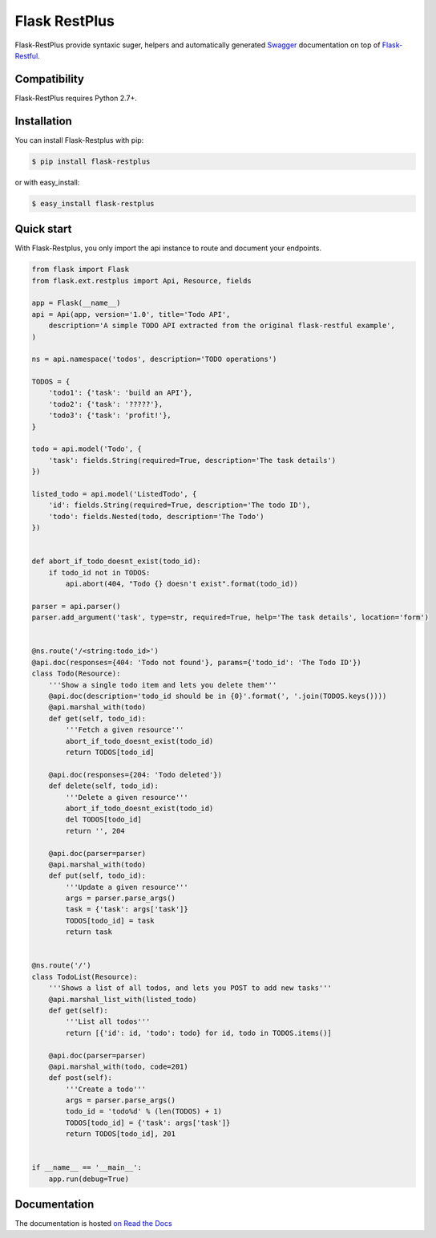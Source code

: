 ==============
Flask RestPlus
==============

.. image:: https://secure.travis-ci.org/noirbizarre/flask-restplus.png
    :target: http://travis-ci.org/noirbizarre/flask-restplus
    :alt: Build status
.. image:: https://coveralls.io/repos/noirbizarre/flask-restplus/badge.png?branch=0.4.2
    :target: https://coveralls.io/r/noirbizarre/flask-restplus?branch=0.4.2
    :alt: Code coverage
.. image:: https://requires.io/github/noirbizarre/flask-restplus/requirements.png?tag=0.4.2
    :target: https://requires.io/github/noirbizarre/flask-restplus/requirements/?tag=0.4.2
    :alt: Requirements Status
.. image:: https://readthedocs.org/projects/flask-restplus/badge/?version=0.4.2
    :target: http://flask-restplus.readthedocs.org/en/0.4.2/
    :alt: Documentation status

Flask-RestPlus provide syntaxic suger, helpers and automatically generated `Swagger`_ documentation on top of `Flask-Restful`_.

Compatibility
=============

Flask-RestPlus requires Python 2.7+.


Installation
============

You can install Flask-Restplus with pip:

.. code-block:: console

    $ pip install flask-restplus

or with easy_install:

.. code-block:: console

    $ easy_install flask-restplus


Quick start
===========

With Flask-Restplus, you only import the api instance to route and document your endpoints.

.. code-block:: python

    from flask import Flask
    from flask.ext.restplus import Api, Resource, fields

    app = Flask(__name__)
    api = Api(app, version='1.0', title='Todo API',
        description='A simple TODO API extracted from the original flask-restful example',
    )

    ns = api.namespace('todos', description='TODO operations')

    TODOS = {
        'todo1': {'task': 'build an API'},
        'todo2': {'task': '?????'},
        'todo3': {'task': 'profit!'},
    }

    todo = api.model('Todo', {
        'task': fields.String(required=True, description='The task details')
    })

    listed_todo = api.model('ListedTodo', {
        'id': fields.String(required=True, description='The todo ID'),
        'todo': fields.Nested(todo, description='The Todo')
    })


    def abort_if_todo_doesnt_exist(todo_id):
        if todo_id not in TODOS:
            api.abort(404, "Todo {} doesn't exist".format(todo_id))

    parser = api.parser()
    parser.add_argument('task', type=str, required=True, help='The task details', location='form')


    @ns.route('/<string:todo_id>')
    @api.doc(responses={404: 'Todo not found'}, params={'todo_id': 'The Todo ID'})
    class Todo(Resource):
        '''Show a single todo item and lets you delete them'''
        @api.doc(description='todo_id should be in {0}'.format(', '.join(TODOS.keys())))
        @api.marshal_with(todo)
        def get(self, todo_id):
            '''Fetch a given resource'''
            abort_if_todo_doesnt_exist(todo_id)
            return TODOS[todo_id]

        @api.doc(responses={204: 'Todo deleted'})
        def delete(self, todo_id):
            '''Delete a given resource'''
            abort_if_todo_doesnt_exist(todo_id)
            del TODOS[todo_id]
            return '', 204

        @api.doc(parser=parser)
        @api.marshal_with(todo)
        def put(self, todo_id):
            '''Update a given resource'''
            args = parser.parse_args()
            task = {'task': args['task']}
            TODOS[todo_id] = task
            return task


    @ns.route('/')
    class TodoList(Resource):
        '''Shows a list of all todos, and lets you POST to add new tasks'''
        @api.marshal_list_with(listed_todo)
        def get(self):
            '''List all todos'''
            return [{'id': id, 'todo': todo} for id, todo in TODOS.items()]

        @api.doc(parser=parser)
        @api.marshal_with(todo, code=201)
        def post(self):
            '''Create a todo'''
            args = parser.parse_args()
            todo_id = 'todo%d' % (len(TODOS) + 1)
            TODOS[todo_id] = {'task': args['task']}
            return TODOS[todo_id], 201


    if __name__ == '__main__':
        app.run(debug=True)


Documentation
=============

The documentation is hosted `on Read the Docs <http://flask-restplus.readthedocs.org/en/0.4.2/>`_


.. _Swagger: http://swagger.io/
.. _Flask-Restful: http://flask-restful.readthedocs.org/en/latest/
